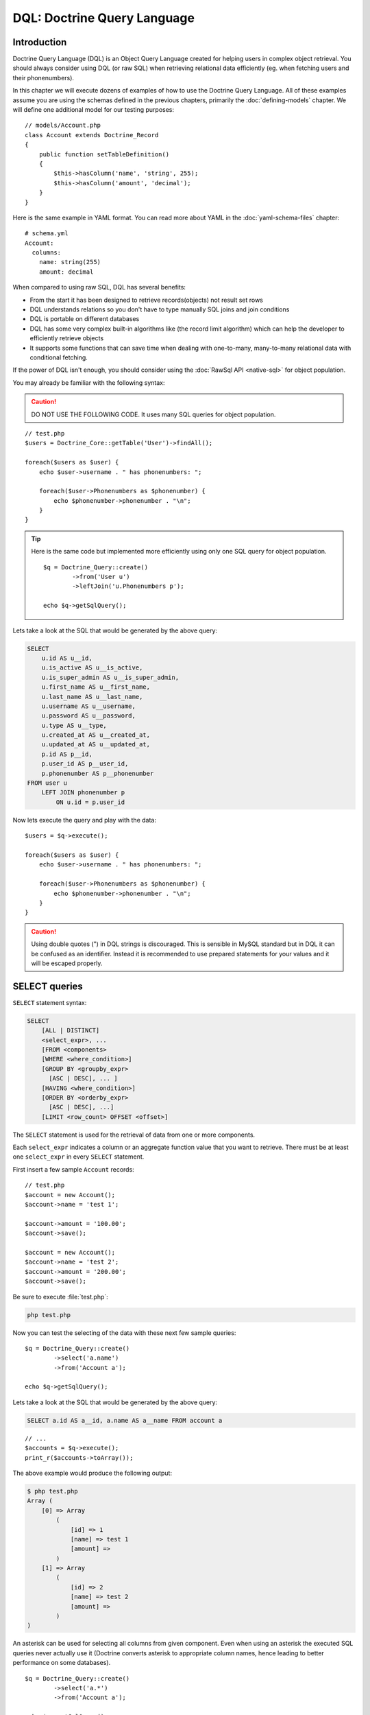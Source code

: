 ..  vim: set ts=4 sw=4 tw=79 :

****************************
DQL: Doctrine Query Language
****************************

============
Introduction
============

Doctrine Query Language (DQL) is an Object Query Language created for helping
users in complex object retrieval. You should always consider using DQL (or raw
SQL) when retrieving relational data efficiently (eg.  when fetching users and
their phonenumbers).

In this chapter we will execute dozens of examples of how to use the Doctrine
Query Language. All of these examples assume you are using the schemas defined
in the previous chapters, primarily the :doc:`defining-models` chapter. We will
define one additional model for our testing purposes::

    // models/Account.php
    class Account extends Doctrine_Record
    {
        public function setTableDefinition()
        {
            $this->hasColumn('name', 'string', 255);
            $this->hasColumn('amount', 'decimal');
        }
    }

Here is the same example in YAML format. You can read more about YAML in
the :doc:`yaml-schema-files` chapter::

    # schema.yml
    Account:
      columns:
        name: string(255)
        amount: decimal

When compared to using raw SQL, DQL has several benefits:

*  From the start it has been designed to retrieve records(objects) not
   result set rows
*  DQL understands relations so you don't have to type manually SQL
   joins and join conditions
*  DQL is portable on different databases
*  DQL has some very complex built-in algorithms like (the record limit
   algorithm) which can help the developer to efficiently retrieve
   objects
*  It supports some functions that can save time when dealing with
   one-to-many, many-to-many relational data with conditional fetching.

If the power of DQL isn't enough, you should consider using the :doc:`RawSql
API <native-sql>` for object population.

You may already be familiar with the following syntax:

.. caution::

    DO NOT USE THE FOLLOWING CODE. It uses many SQL queries
    for object population.

::

    // test.php
    $users = Doctrine_Core::getTable('User')->findAll();

    foreach($users as $user) {
        echo $user->username . " has phonenumbers: ";

        foreach($user->Phonenumbers as $phonenumber) {
            echo $phonenumber->phonenumber . "\n";
        }
    }

.. tip::

    Here is the same code but implemented more efficiently using
    only one SQL query for object population.

    ::

        $q = Doctrine_Query::create()
                ->from('User u')
                ->leftJoin('u.Phonenumbers p');

        echo $q->getSqlQuery();

Lets take a look at the SQL that would be generated by the above query:

.. code-block:: sql

    SELECT
        u.id AS u__id,
        u.is_active AS u__is_active,
        u.is_super_admin AS u__is_super_admin,
        u.first_name AS u__first_name,
        u.last_name AS u__last_name,
        u.username AS u__username,
        u.password AS u__password,
        u.type AS u__type,
        u.created_at AS u__created_at,
        u.updated_at AS u__updated_at,
        p.id AS p__id,
        p.user_id AS p__user_id,
        p.phonenumber AS p__phonenumber
    FROM user u
        LEFT JOIN phonenumber p
            ON u.id = p.user_id

Now lets execute the query and play with the data::

    $users = $q->execute();

    foreach($users as $user) {
        echo $user->username . " has phonenumbers: ";

        foreach($user->Phonenumbers as $phonenumber) {
            echo $phonenumber->phonenumber . "\n";
        }
    }

.. caution::

    Using double quotes (") in DQL strings is discouraged.  This is sensible in
    MySQL standard but in DQL it can be confused as an identifier. Instead it is
    recommended to use prepared statements for your values and it will be escaped
    properly.

==============
SELECT queries
==============

``SELECT`` statement syntax:

.. code-block:: sql

    SELECT
        [ALL | DISTINCT]
        <select_expr>, ...
        [FROM <components>
        [WHERE <where_condition>]
        [GROUP BY <groupby_expr>
          [ASC | DESC], ... ]
        [HAVING <where_condition>]
        [ORDER BY <orderby_expr>
          [ASC | DESC], ...]
        [LIMIT <row_count> OFFSET <offset>]

The ``SELECT`` statement is used for the retrieval of data from one or more
components.

Each ``select_expr`` indicates a column or an aggregate function value that you
want to retrieve. There must be at least one ``select_expr`` in every
``SELECT`` statement.

First insert a few sample ``Account`` records::

    // test.php
    $account = new Account();
    $account->name = 'test 1';

    $account->amount = '100.00';
    $account->save();

    $account = new Account();
    $account->name = 'test 2';
    $account->amount = '200.00';
    $account->save();

Be sure to execute :file:`test.php`:

.. code-block:: sh

    php test.php

Now you can test the selecting of the data with these next few sample
queries::

    $q = Doctrine_Query::create()
            ->select('a.name')
            ->from('Account a');

    echo $q->getSqlQuery();

Lets take a look at the SQL that would be generated by the above query:

.. code-block:: sql

    SELECT a.id AS a__id, a.name AS a__name FROM account a

::

    // ...
    $accounts = $q->execute();
    print_r($accounts->toArray());

The above example would produce the following output:

.. code-block:: text

    $ php test.php
    Array (
        [0] => Array
            (
                [id] => 1
                [name] => test 1
                [amount] =>
            )
        [1] => Array
            (
                [id] => 2
                [name] => test 2
                [amount] =>
            )
    )

An asterisk can be used for selecting all columns from given component.
Even when using an asterisk the executed SQL queries never actually use
it (Doctrine converts asterisk to appropriate column names, hence
leading to better performance on some databases).

::

    $q = Doctrine_Query::create()
            ->select('a.*')
            ->from('Account a');

    echo $q->getSqlQuery();

Compare the generated SQL from the last query example to the SQL
generated by the query right above:

.. code-block:: sql

    SELECT
        a.id AS a__id,
        a.name AS a__name,
        a.amount AS a__amount
    FROM account a

.. note::

    Notice how the asterisk is replace by all the real column names that exist
    in the ``Account`` model.

Now lets execute the query and inspect the results::

    $accounts = $q->execute();
    print_r($accounts->toArray());

The above example would produce the following output:

.. code-block:: text

    $ php test.php
    Array (
        [0] => Array
            (
                [id] => 1
                [name] => test 1
                [amount] => 100.00
            )
        [1] => Array
            (
                [id] => 2
                [name] => test 2
                [amount] => 200.00
            )
    )

``FROM`` clause components indicate the component or components
from which to retrieve records.

::

    $q = Doctrine_Query::create()
            ->select('u.username, p.*')
            ->from('User u')
            ->leftJoin('u.Phonenumbers p')

    echo $q->getSqlQuery();

The above call to :php:meth:`getSqlQuery()` would output the following SQL query:

.. code-block:: sql

    SELECT
        u.id AS u__id,
        u.username AS u__username,
        p.id AS p__id,
        p.user_id AS p__user_id,
        p.phonenumber AS p__phonenumber
    FROM user u
        LEFT JOIN phonenumber p
            ON u.id = p.user_id

The ``WHERE`` clause, if given, indicates the condition or conditions
that the records must satisfy to be selected. ``where_condition`` is an
expression that evaluates to true for each row to be selected. The
statement selects all rows if there is no ``WHERE`` clause.

::

    $q = Doctrine_Query::create()
            ->select('a.name')
            ->from('Account a')
            ->where('a.amount > 2000');

    echo $q->getSqlQuery();

The above call to :php:meth:`getSqlQuery()` would output the following SQL query:

.. code-block:: sql

    SELECT a.id AS a__id, a.name AS a__name FROM account a WHERE a.amount > 2000

In the ``WHERE`` clause, you can use any of the functions and operators
that DQL supports, except for aggregate (summary) functions. The
``HAVING`` clause can be used for narrowing the results with aggregate
functions::

    $q = Doctrine_Query::create()
            ->select('u.username')
            ->from('User u')
            ->leftJoin('u.Phonenumbers p')
            ->having('COUNT(p.id) > 3');

    echo $q->getSqlQuery();

The above call to :php:meth:`getSqlQuery()` would output the following SQL query:

.. code-block:: sql

    SELECT
       u.id AS u__id,
       u.username AS u__username
    FROM user u
        LEFT JOIN phonenumber p
            ON u.id = p.user_id
    HAVING COUNT(p.id) > 3

The ``ORDER BY`` clause can be used for sorting the results::

    $q = Doctrine_Query::create()
            ->select('u.username')
            ->from('User u')
            ->orderBy('u.username');

    echo $q->getSqlQuery();

The above call to :php:meth:`getSqlQuery()` would output the following SQL query:

.. code-block:: sql

    SELECT
        u.id AS u__id,
        u.username AS u__username
    FROM user u
    ORDER BY u.username

The ``LIMIT`` and ``OFFSET`` clauses can be used for efficiently
limiting the number of records to a given ``row_count``::

    $q = Doctrine_Query::create()
            ->select('u.username')
            ->from('User u')
            ->limit(20);

    echo $q->getSqlQuery();

The above call to :php:meth:`getSqlQuery()` would output the following SQL query:

.. code-block:: sql

    SELECT u.id AS u__id, u.username AS u__username FROM user u LIMIT 20

----------------
Aggregate values
----------------

Aggregate value ``SELECT`` syntax::

    $q = Doctrine_Query::create()
            ->select('u.id, COUNT(t.id) AS num_threads')
            ->from('User u, u.Threads t')
            ->where('u.id = ?', 1)
            ->groupBy('u.id');

    echo $q->getSqlQuery();

The above call to :php:meth:`getSqlQuery()` would output the following SQL query:

.. code-block:: sql

    SELECT
        u.id AS u__id,
        COUNT(f.id) AS f__0
    FROM user u
        LEFT JOIN forum__thread f
            ON u.id = f.user_id
    WHERE u.id = ?
    GROUP BY u.id

Now execute the query and inspect the results::

    $users = $q->execute();

You can easily access the ``num_threads`` data with the following code::

    echo $users->num_threads . ' threads found';

==============
UPDATE queries
==============

``UPDATE`` statement syntax:

.. code-block:: sql

    UPDATE <component_name>
    SET
        <col_name1> = <expr1>,
        <col_name2> = <expr2>
    WHERE <where_condition>
    ORDER BY <order_by>
    LIMIT <record_count>

*  The ``UPDATE`` statement updates columns of existing records in
   ``component_name`` with new values and returns the number of
   affected records.
*  The ``SET`` clause indicates which columns to modify and the values
   they should be given.
*  The optional ``WHERE`` clause specifies the conditions that identify
   which records to update. Without ``WHERE`` clause, all records are
   updated.
*  The optional ``ORDER BY`` clause specifies the order in which the
   records are being updated.
*  The ``LIMIT`` clause places a limit on the number of records that can
   be updated. You can use ``LIMIT row_count`` to restrict the scope of
   the ``UPDATE``. A ``LIMIT`` clause is a **rows-matched restriction**
   not a rows-changed restriction. The statement stops as soon as it has
   found ``record_count`` rows that satisfy the ``WHERE`` clause,
   whether or not they actually were changed.

::

    $q = Doctrine_Query::create()
            ->update('Account')
            ->set('amount', 'amount + 200')
            ->where('id > 200');

    // If you just want to set the amount to a value
    //   $q->set('amount', '?', 500);

    echo $q->getSqlQuery();

The above call to :php:meth:`getSqlQuery()` would output the following SQL query:

.. code-block:: sql

    UPDATE account SET amount = amount + 200 WHERE id > 200

Now to perform the update is simple. Just execute the query::

    $rows = $q->execute();

    echo $rows;

==============
DELETE Queries
==============

.. code-block:: sql

    DELETE FROM <component_name>
    WHERE <where_condition>
    ORDER BY <order_by>
    LIMIT <record_count>

*  The ``DELETE`` statement deletes records from ``component_name`` and
   returns the number of records deleted.
*  The optional ``WHERE`` clause specifies the conditions that identify
   which records to delete. Without ``WHERE`` clause, all records are
   deleted.
*  If the ``ORDER BY`` clause is specified, the records are deleted in
   the order that is specified.
*  The ``LIMIT`` clause places a limit on the number of rows that can be
   deleted. The statement will stop as soon as it has deleted
   ``record_count`` records.

::

    $q = Doctrine_Query::create()
            ->delete('Account a')
            ->where('a.id > 3');

    echo $q->getSqlQuery();

The above call to :php:meth:`getSqlQuery()` would output the following SQL query:

.. code-block:: sql

    DELETE FROM account WHERE id > 3

Now executing the ``DELETE`` query is just as you would think::

    $rows = $q->execute();

    echo $rows;

.. note::

    When executing DQL UPDATE and DELETE queries the executing
    of a query returns the number of affected rows.

===========
FROM clause
===========

Syntax:

.. code-block:: sql

    FROM <component_reference>
        [[LEFT | INNER] JOIN <component_reference>] ...

The ``FROM`` clause indicates the component or components from which to
retrieve records. If you name more than one component, you are performing a
join. For each table specified, you can optionally specify an alias.

Consider the following DQL query::

    $q = Doctrine_Query::create()
            ->select('u.id')
            ->from('User u');

    echo $q->getSqlQuery();

The above call to :php:meth:`getSqlQuery()` would output the following SQL query:

.. code-block:: sql

    SELECT u.id AS u__id FROM user u

Here ``User`` is the name of the class (component) and ``u`` is the alias. You
should always use short aliases, since most of the time those make the query
much shorther and also because when using for example caching the cached form
of the query takes less space when short aliases are being used.

===========
JOIN syntax
===========

DQL JOIN Syntax:

.. code-block:: sql

    [[LEFT | INNER] JOIN <component_reference1>] [ON | WITH] <join_condition1> [INDEXBY] <map_condition1>,
    [[LEFT | INNER] JOIN <component_reference2>] [ON | WITH] <join_condition2> [INDEXBY] <map_condition2>,
    ...
    [[LEFT | INNER] JOIN <component_referenceN>] [ON | WITH] <join_conditionN> [INDEXBY] <map_conditionN>

DQL supports two kinds of joins INNER JOINs and LEFT JOINs. For each joined
component, you can optionally specify an alias.

The default join type is ``LEFT JOIN``. This join can be indicated by the use
of either ``LEFT JOIN`` clause or simply '``,``', hence the following queries
are equal::

    $q = Doctrine_Query::create()
            ->select('u.id, p.id')
            ->from('User u')
            ->leftJoin('u.Phonenumbers p');

    $q = Doctrine_Query::create()
            ->select('u.id, p.id')
            ->from('User u, u.Phonenumbers p');

    echo $q->getSqlQuery();

.. tip::

    The recommended form is the first because it is more verbose
    and easier to read and understand what is being done.

The above call to :php:meth:`getSqlQuery()` would output the following SQL query:

.. code-block:: sql

    SELECT
    u.id AS u__id,
        p.id AS p__id
    FROM user u
        LEFT JOIN phonenumber p
    ON u.id = p.user_id

.. note::

    Notice how the JOIN condition is automatically added for
    you. This is because Doctrine knows how ``User`` and ``Phonenumber``
    are related so it is able to add it for you.

``INNER JOIN`` produces an intersection between two specified components (that
is, each and every record in the first component is joined to each and every
record in the second component). So basically ``INNER JOIN`` can be used when
you want to efficiently fetch for example all users which have one or more
phonenumbers.

By default DQL auto-adds the primary key join condition::

    $q = Doctrine_Query::create()
            ->select('u.id, p.id')
            ->from('User u')
            ->leftJoin('u.Phonenumbers p');

    echo $q->getSqlQuery();

The above call to :php:meth:`getSqlQuery()` would output the following SQL query:

.. code-block:: sql

    SELECT
        u.id AS u__id,
        p.id AS p__id
    FROM User u
        LEFT JOIN Phonenumbers p ON u.id = p.user_id

----------
ON keyword
----------

If you want to override this behavior and add your own custom join condition
you can do it with the ``ON`` keyword. Consider the following DQL query::

    $q = Doctrine_Query::create()
            ->select('u.id, p.id')
            ->from('User u')
            ->leftJoin('u.Phonenumbers p ON u.id = 2');

    echo $q->getSqlQuery();

The above call to :php:meth:`getSqlQuery()` would output the following SQL query:

.. code-block:: sql

    SELECT
        u.id AS u__id,
        p.id AS p__id
    FROM User u
        LEFT JOIN Phonenumbers p ON u.id = 2

.. note::

    Notice how the ``ON`` condition that would be normally automatically added
    is not present and the user specified condition is used instead.

------------
WITH keyword
------------

Most of the time you don't need to override the primary join condition,
rather you may want to add some custom conditions. This can be achieved
with the ``WITH`` keyword.

::

    $q = Doctrine_Query::create()
            ->select('u.id, p.id')
            ->from('User u')
            ->leftJoin('u.Phonenumbers p WITH u.id = 2');

    echo $q->getSqlQuery();

The above call to :php:meth:`getSqlQuery()` would output the following SQL query:

.. code-block:: sql

    SELECT
        u.id AS u__id,
        p.id AS p__id
    FROM User u
        LEFT JOIN Phonenumbers p
            ON u.id = p.user_id AND u.id = 2

.. note::

    Notice how the ``ON`` condition isn't completely replaced.
    Instead the conditions you specify are appended on to the automatic
    condition that is added for you.

The Doctrine_Query API offers two convenience methods for adding JOINS.  These
are called :php:meth:`innerJoin` and :php:meth:`leftJoin`, which usage should
be quite intuitive as shown below::

    $q = Doctrine_Query::create()
            ->select('u.id')
            ->from('User u')
            ->leftJoin('u.Groups g')
            ->innerJoin('u.Phonenumbers p WITH u.id > 3')
            ->leftJoin('u.Email e');

    echo $q->getSqlQuery();

The above call to :php:meth:`getSqlQuery()` would output the following SQL query:

.. code-block:: sql

    SELECT
        u.id AS u__id
    FROM user u
        LEFT JOIN user_group u2
            ON u.id = u2.user_id
        LEFT JOIN groups g
            ON g.id = u2.group_id
        INNER JOIN phonenumber p
            ON u.id = p.user_id AND u.id > 3
        LEFT JOIN email e
            ON u.id = e.user_id

===============
INDEXBY keyword
===============

The ``INDEXBY`` keyword offers a way of mapping certain columns as collection /
array keys. By default Doctrine indexes multiple elements to numerically
indexed arrays / collections. The mapping starts from zero. In order to
override this behavior you need to use ``INDEXBY`` keyword as shown above::

    $q = Doctrine_Query::create()
            ->from('User u INDEXBY u.username');

    $users = $q->execute();

.. note::

    The ``INDEXBY`` keyword does not alter the generated SQL.
    It is simply used internally by :php:class:`Doctrine_Query` to hydrate the
    data with the specified column as the key of each record in the
    collection.

Now the users in ``$users`` collection are accessible through their
names::

    echo $user['jack daniels']->id;

The ``INDEXBY`` keyword can be applied to any given JOIN. This means
that any given component can have each own indexing behavior. In the
following we use distinct indexing for both ``Users`` and ``Groups``.

::

    $q = Doctrine_Query::create()
            ->from('User u INDEXBY u.username')
            ->innerJoin('u.Groups g INDEXBY g.name');

    $users = $q->execute();

Now lets print out the drinkers club's creation date.

::

    echo $users['jack daniels']->Groups['drinkers club']->createdAt;

============
WHERE clause
============

Syntax:

.. code-block:: sql

   WHERE <where_condition>

*  The ``WHERE`` clause, if given, indicates the condition or conditions
   that the records must satisfy to be selected.
*  :token:`where_condition` is an expression that evaluates to true for each
   row to be selected.
*  The statement selects all rows if there is no ``WHERE`` clause.
*  When narrowing results with aggregate function values ``HAVING``
   clause should be used instead of ``WHERE`` clause

You can use the :php:meth:`addWhere`, :php:meth:`andWhere`, :php:meth:`orWhere`,
:php:meth:`whereIn`, :php:meth:`andWhereIn`, :php:meth:`orWhereIn`, :php:meth:`whereNotIn`,
:php:meth:`andWhereNotIn`, :php:meth:`orWhereNotIn` functions for building complex
where conditions using :php:class:`Doctrine_Query` objects.

Here is an example where we retrieve all active registered users or
super administrators::

    $q = Doctrine_Query::create()
            ->select('u.id')
            ->from('User u')
            ->where('u.type = ?', 'registered')
            ->andWhere('u.is_active = ?', 1)
            ->orWhere('u.is_super_admin = ?', 1);

    echo $q->getSqlQuery();

The above call to :php:meth:`getSqlQuery()` would output the following SQL query:

.. code-block:: sql

    SELECT
        u.id AS u__id
    FROM user u
    WHERE
        u.type = ?
        AND u.is_active = ?
        OR u.is_super_admin = ?

=======================
Conditional expressions
=======================

--------
Literals
--------

'''''''
Strings
'''''''

A string literal that includes a single quote is represented by two
single quotes; for example: ´´literal''s´´.

::

    $q = Doctrine_Query::create()
            ->select('u.id, u.username')
            ->from('User u')
            ->where('u.username = ?', 'Vincent');

    echo $q->getSqlQuery();

The above call to :php:meth:`getSqlQuery()` would output the following SQL query:

.. code-block:: sql

    SELECT
        u.id AS u__id,
        u.username AS u__username
    FROM user u
    WHERE
        u.username = ?

.. note::

    Because we passed the value of the ``username`` as a
    parameter to the :php:meth:`where` method it is not included in the
    generated SQL. PDO handles the replacement when you execute the
    query. To check the parameters that exist on a :php:class:`Doctrine_Query`
    instance you can use the :php:meth:`getParams` method.

''''''''
Integers
''''''''

Integer literals support the use of PHP integer literal syntax.

::

    $q = Doctrine_Query::create()
            ->select('a.id')
            ->from('User u')
            ->where('u.id = 4');

    echo $q->getSqlQuery();

The above call to :php:meth:`getSqlQuery()` would output the following SQL query:

.. code-block:: sql

 SELECT u.id AS u__id FROM user u WHERE u.id = 4

''''''
Floats
''''''

Float literals support the use of PHP float literal syntax.

::

    $q = Doctrine_Query::create()
            ->select('a.id')
            ->from('Account a')
            ->where('a.amount = 432.123');

    echo $q->getSqlQuery();

The above call to :php:meth:`getSqlQuery()` would output the following SQL query:

.. code-block:: sql

 SELECT a.id AS a__id FROM account a WHERE a.amount = 432.123

''''''''
Booleans
''''''''

The boolean literals are true and false.

::

    $q = Doctrine_Query::create()
            ->select('a.id')
            ->from('User u')
            ->where('u.is_super_admin = true');

    echo $q->getSqlQuery();

The above call to :php:meth:`getSqlQuery()` would output the following SQL query:

.. code-block:: sql

    SELECT u.id AS u__id FROM user u WHERE u.is_super_admin = 1

'''''
Enums
'''''

The enumerated values work in the same way as string literals.

::

    $q = Doctrine_Query::create()
            ->select('a.id')
            ->from('User u')
            ->where("u.type = 'admin'");

    echo $q->getSqlQuery();

The above call to :php:meth:`getSqlQuery()` would output the following SQL query:

.. code-block:: sql

    SELECT u.id AS u__id FROM user u WHERE u.type = 'admin'

Predefined reserved literals are case insensitive, although its a good standard
to write them in uppercase.

----------------
Input parameters
----------------

Here are some examples of using positional parameters:

* Single positional parameter::

    $q = Doctrine_Query::create()
            ->select('u.id')
            ->from('User u')
            ->where('u.username = ?', array('Arnold'));

    echo $q->getSqlQuery();

  .. note::

    When the passed parameter for a positional parameter
    contains only one value you can simply pass a single scalar value
    instead of an array containing one value.

  The above call to :php:meth:`getSqlQuery()` would output the following SQL query:

  .. code-block:: sql

    SELECT
        u.id AS u__id
    FROM user u
    WHERE u.username = ?

* Multiple positional parameters::

    $q = Doctrine_Query::create()
            ->from('User u')
            ->where('u.id > ? AND u.username LIKE ?', array(50, 'A%'));

    echo $q->getSqlQuery();

  The above call to :php:meth:`getSqlQuery()` would output the following SQL query:

  .. code-block:: sql

    SELECT
        u.id AS u__id
    FROM user u
    WHERE (
        u.id > ?
        AND u.username LIKE ?
    )

Here are some examples of using named parameters:

* Single named parameter::

    $q = Doctrine_Query::create()
            ->select('u.id')
            ->from('User u')
            ->where('u.username = :name', array(':name' => 'Arnold'));

    echo $q->getSqlQuery();

  The above call to :php:meth:`getSqlQuery()` would output the following SQL query:

  .. code-block:: sql

    SELECT
        u.id AS u__id
    FROM user u
    WHERE
        u.username = :name

* Named parameter with a LIKE statement::

    $q = Doctrine_Query::create()
            ->select('u.id')
            ->from('User u')
            ->where('u.id > :id', array(':id' => 50))
            ->andWhere('u.username LIKE :name', array(':name' => 'A%'));

    echo $q->getSqlQuery();

  The above call to :php:meth:`getSqlQuery()` would output the following SQL query:

  .. code-block:: sql

    SELECT
        u.id AS u__id
    FROM user u
    WHERE
        u.id > :id
        AND u.username LIKE :name

---------------------------------
Operators and operator precedence
---------------------------------

The operators are listed below in order of decreasing precedence.

+--------------------+--------------------------+
| Operator           | Description              |
+====================+==========================+
| ``.``              | Navigation operator      |
+--------------------+--------------------------+
| **Arithmetic operators:**                     |
+--------------------+--------------------------+
| ``+``, ``-``       | Unary                    |
+--------------------+--------------------------+
| ``*``, ``/``       | Multiplication and       |
|                    | division                 |
+--------------------+--------------------------+
| ``+``, ``-``       | Addition and subtraction |
+--------------------+--------------------------+
| **Comparison operators:**                     |
+--------------------+--------------------------+
| ``=``,             |                          |
| ``>``, ``>=``,     |                          |
| ``<``, ``<=``,     |                          |
| ``<>`` (not equal) |                          |
+--------------------+--------------------------+
| ``[NOT] LIKE``,    |                          |
| ``[NOT] IN``,      |                          |
| ``IS [NOT] NULL``, |                          |
| ``IS [NOT] EMPTY`` |                          |
+--------------------+--------------------------+
| **Logical operators:**                        |
+--------------------+--------------------------+
| ``NOT``,           |                          |
| ``AND``,           |                          |
| ``OR``,            |                          |
+--------------------+--------------------------+

--------------
In expressions
--------------

Syntax:

.. code-block:: sql

    <operand> IN (<subquery>|<value list>)

An ``IN`` conditional expression returns true if the ``operand`` is
found from result of the ``subquery`` or if its in the specificied comma
separated ``value list``, hence the IN expression is always false if the
result of the subquery is empty.

When ``value list`` is being used there must be at least one element in
that list.

Here is an example where we use a subquery for the ``IN``::

    $q = Doctrine_Query::create()
            ->from('User u')
            ->where('u.id IN (SELECT u.id FROM User u INNER JOIN u.Groups g WHERE g.id = ?)', 1);

    echo $q->getSqlQuery();

The above call to :php:meth:`getSqlQuery()` would output the following SQL query:

.. code-block:: sql

    SELECT
        u.id AS u__id
    FROM user u
    WHERE u.id IN (
        SELECT
            u2.id AS u2__id
        FROM user u2
        INNER JOIN user_group u3
            ON u2.id = u3.user_id
        INNER JOIN groups g
            ON g.id = u3.group_id
        WHERE g.id = ?
    )

Here is an example where we just use a list of integers::

    $q = Doctrine_Query::create()
            ->select('u.id')
            ->from('User u')
            ->whereIn('u.id', array(1, 3, 4, 5));

    echo $q->getSqlQuery();

The above call to :php:meth:`getSqlQuery()` would output the following SQL query:

.. code-block:: sql

 SELECT u.id AS u__id FROM user u WHERE u.id IN (?, ?, ?, ?)

----------------
Like Expressions
----------------

Syntax:

.. code-block:: sql

    string_expression [NOT] LIKE pattern_value [ESCAPE escape_character]

The string_expression must have a string value. The pattern_value is a
string literal or a string-valued input parameter in which an underscore
(``_``) stands for any single character, a percent (``%``) character
stands for any sequence of characters (including the empty sequence),
and all other characters stand for themselves. The optional
escape_character is a single-character string literal or a
character-valued input parameter (i.e., char or Character) and is used
to escape the special meaning of the underscore and percent characters
in ``pattern_value``.

Examples:

*  address.phone ``LIKE`` '12%3' is true for '123' '12993' and false for '1234'
*  asentence.word ``LIKE`` 'l_se' is true for 'lose' and false for 'loose'
*  aword.underscored ``LIKE`` '_%' ESCAPE '' is true for '_foo' and false for
   'bar'
*  address.phone ``NOT LIKE`` '12%3' is false for '123' and '12993' and true
   for '1234'

If the value of the string_expression or pattern_value is NULL or
unknown, the value of the LIKE expression is unknown. If the
escape_characteris specified and is NULL, the value of the LIKE
expression is unknown.

* Find all users whose email ends with '@gmail.com'::

    $q = Doctrine_Query::create()
            ->select('u.id')
            ->from('User u')
            ->leftJoin('u.Email e')
            ->where('e.address LIKE ?', '%@gmail.com');

    echo $q->getSqlQuery();

  The above call to :php:meth:`getSqlQuery()` would output the following SQL query:

  .. code-block:: sql

    SELECT
        u.id AS u__id
    FROM user u
        LEFT JOIN email e ON u.id = e.user_id
    WHERE
        e.address LIKE ?

* Find all users whose name starts with letter 'A'::

    $q = Doctrine_Query::create()
            ->select('u.id')
            ->from('User u')
            ->where('u.username LIKE ?', 'A%');

    echo $q->getSqlQuery();

  The above call to :php:meth:`getSqlQuery()` would output the following SQL query:

  .. code-block:: sql

    SELECT
        u.id AS u__id
    FROM user u
    WHERE
        u.username LIKE ?

------------------
Exists Expressions
------------------

Syntax:

.. code-block:: sql

    [NOT] EXISTS (<subquery>)

The ``EXISTS`` operator returns ``TRUE`` if the subquery returns one or
more rows and ``FALSE`` otherwise.

The ``NOT EXISTS`` operator returns ``TRUE`` if the subquery returns 0
rows and ``FALSE`` otherwise.

.. note::

    For the next few examples we need to add the ``ReaderLog``
    model.

    ::

        // models/ReaderLog.php
        class ReaderLog extends Doctrine_Record
        {
            public function setTableDefinition()
            {
                $this->hasColumn('article_id', 'integer', null, array(
                    'primary' => true
                ));
                $this->hasColumn('user_id', 'integer', null, array(
                    'primary' => true
                ));
            }
        }

    Here is the same example in YAML format. You can read more about YAML in
    the :doc:`yaml-schema-files` chapter:

    .. code-block:: yaml

        # schema.yml
        ReaderLog:
          columns:
            article_id:
              type: integer
              primary: true
            user_id:
              type: integer
              primary: true

    .. note::

        After adding the ``ReaderLog`` model don't forget to run the
        :file:`generate.php` script!

        .. code-block:: sh

            php generate.php

Now we can run some tests! First, finding all articles which have
readers::

    $q = Doctrine_Query::create()
            ->select('a.id')
            ->from('Article a')
            ->where('EXISTS (SELECT r.id FROM ReaderLog r WHERE r.article_id = a.id)');

    echo $q->getSqlQuery();

The above call to :php:meth:`getSqlQuery()` would output the following SQL query:

.. code-block:: sql

    SELECT
        a.id AS a__id
    FROM article a
    WHERE
        EXISTS (
            SELECT
                r.id AS r__id
            FROM reader_log r
            WHERE
                r.article_id = a.id
        )

Finding all articles which don't have readers::

    $q = Doctrine_Query::create()
            ->select('a.id')
            ->from('Article a')
            ->where('NOT EXISTS (SELECT r.id FROM ReaderLog r WHERE r.article_id = a.id));

    echo $q->getSqlQuery();

The above call to :php:meth:`getSqlQuery()` would output the following SQL query:

.. code-block:: sql

    SELECT
        a.id AS a__id
    FROM article a
    WHERE
        NOT EXISTS (
            SELECT
                r.id AS r__id
            FROM reader_log r
            WHERE
                r.article_id = a.id
        )

-----------------------
All and Any Expressions
-----------------------

Syntax:

.. code-block:: sql

    operand comparison_operator ANY (subquery)
    operand comparison_operator SOME (subquery)
    operand comparison_operator ALL (subquery)

An ALL conditional expression returns true if the comparison operation
is true for all values in the result of the subquery or the result of
the subquery is empty. An ALL conditional expression is false if the
result of the comparison is false for at least one row, and is unknown
if neither true nor false.

::

     $q = Doctrine_Query::create()
            ->from('C')
            ->where('C.col1 < ALL (FROM C2(col1))');

An ANY conditional expression returns true if the comparison operation
is true for some value in the result of the subquery. An ANY conditional
expression is false if the result of the subquery is empty or if the
comparison operation is false for every value in the result of the
subquery, and is unknown if neither true nor false.

::

    $q = Doctrine_Query::create()
            ->from('C')
            ->where('C.col1 > ANY (FROM C2(col1))');

The keyword SOME is an alias for ANY.

::

    $q = Doctrine_Query::create()
            ->from('C')
            ->where('C.col1 > SOME (FROM C2(col1))');

The comparison operators that can be used with ALL or ANY conditional
expressions are =, <, <=, >, >=, <>. The result of the subquery must be
same type with the conditional expression.

NOT IN is an alias for <> ALL. Thus, these two statements are equal:

.. code-block:: sql

    FROM C WHERE C.col1 <> ALL (FROM C2(col1));
    FROM C WHERE C.col1 NOT IN (FROM C2(col1));

::

    $q = Doctrine_Query::create()
            ->from('C')
            ->where('C.col1 <> ALL (FROM C2(col1))');
    $q = Doctrine_Query::create()
            ->from('C')
            ->where('C.col1 NOT IN (FROM C2(col1))');

----------
Subqueries
----------

A subquery can contain any of the keywords or clauses that an ordinary
SELECT query can contain.

Some advantages of the subqueries:

*  They allow queries that are structured so that it is possible to
   isolate each part of a statement.
*  They provide alternative ways to perform operations that would
   otherwise require complex joins and unions.
*  They are, in many people's opinion, readable. Indeed, it was the
   innovation of subqueries that gave people the original idea of
   calling the early SQL "Structured Query Language."

Here is an example where we find all users which don't belong to the
group id 1::

    $q = Doctrine_Query::create()
            ->select('u.id')
            ->from('User u')
            ->where('u.id NOT IN (SELECT u2.id FROM User u2 INNER JOIN u2.Groups g WHERE g.id = ?)', 1);

    echo $q->getSqlQuery();

The above call to :php:meth:`getSqlQuery()` would output the following SQL query:

.. code-block:: sql

    SELECT
        u.id AS u__id
    FROM user u
    WHERE u.id NOT IN (
        SELECT u2.id AS
            u2__id
        FROM user u2
            INNER JOIN user_group u3
                ON u2.id = u3.user_id
            INNER JOIN groups g
                ON g.id = u3.group_id
        WHERE g.id = ?
    )

Here is an example where we find all users which don't belong to any
groups::

    $q = Doctrine_Query::create()
            ->select('u.id')
            ->from('User u')
            ->where('u.id NOT IN (SELECT u2.id FROM User u2 INNER JOIN u2.Groups g)');

    echo $q->getSqlQuery();

The above call to :php:meth:`getSqlQuery()` would output the following SQL query:

.. code-block:: sql

    SELECT
        u.id AS u__id
    FROM user u
    WHERE u.id NOT IN (
        SELECT
            u2.id AS u2__id
        FROM user u2
            INNER JOIN user_group u3
                ON u2.id = u3.user_id
            INNER JOIN groups g
                ON g.id = u3.group_id
    )

======================
Functional Expressions
======================

----------------
String functions
----------------

The ``CONCAT`` function returns a string that is a concatenation of its
arguments. In the example above we map the concatenation of users
``first_name`` and ``last_name`` to a value called ``name``.

::

    $q = Doctrine_Query::create()
            ->select('CONCAT(u.first_name, u.last_name) AS name')
            ->from('User u');

    echo $q->getSqlQuery();

The above call to :php:meth:`getSqlQuery()` would output the following SQL query:

.. code-block:: sql

    SELECT
        u.id AS u__id,
        CONCAT(u.first_name, u.last_name) AS u__0
    FROM user u

Now we can execute the query and get the mapped function value::

    $users = $q->execute();

    foreach($users as $user) {
        // here 'name' is not a property of $user,
        // its a mapped function value echo $user->name;
    }

The second and third arguments of the ``SUBSTRING`` function denote the
starting position and length of the substring to be returned. These
arguments are integers. The first position of a string is denoted by 1.
The ``SUBSTRING`` function returns a string.

::

    $q = Doctrine_Query::create()
            ->select('u.username')
            ->from('User u')
            ->where("SUBSTRING(u.username, 0, 1) = 'z'");

    echo $q->getSqlQuery();

The above call to :php:meth:`getSqlQuery()` would output the following SQL query:

.. code-block:: sql

    SELECT
        u.id AS u__id,
        u.username AS u__username
    FROM user u
    WHERE
        SUBSTRING(u.username FROM 0 FOR 1) = 'z'

.. note::

    Notice how the SQL is generated with the proper
    ``SUBSTRING`` syntax for the DBMS you are using!

The ``TRIM`` function trims the specified character from a string. If
the character to be trimmed is not specified, it is assumed to be space
(or blank). The optional trim_character is a single-character string
literal or a character-valued input parameter (i.e., char or
Character)[30]. If a trim specification is not provided, BOTH is
assumed. The ``TRIM`` function returns the trimmed string.

::

    $q = Doctrine_Query::create()
            ->select('u.username')
            ->from('User u')
            ->where('TRIM(u.username) = ?', 'Someone');

    echo $q->getSqlQuery();

The above call to :php:meth:`getSqlQuery()` would output the following SQL query:

.. code-block:: sql

    SELECT
    u.id AS u__id,
        u.username AS u__username
    FROM user u
    WHERE
    TRIM(u.username) = ?

The ``LOWER`` and ``UPPER`` functions convert a string to lower and
upper case, respectively. They return a string.

::

    $q = Doctrine_Query::create()
            ->select('u.username')
            ->from('User u')
            ->where("LOWER(u.username) = 'jon wage'");

    echo $q->getSqlQuery();

The above call to :php:meth:`getSqlQuery()` would output the following SQL query:

.. code-block:: sql

    SELECT
        u.id AS u__id,
        u.username AS u__username
    FROM user u
    WHERE
        LOWER(u.username) = 'someone'

The ``LOCATE`` function returns the position of a given string within a
string, starting the search at a specified position. It returns the
first position at which the string was found as an integer. The first
argument is the string to be located; the second argument is the string
to be searched; the optional third argument is an integer that
represents the string position at which the search is started (by
default, the beginning of the string to be searched). The first position
in a string is denoted by 1. If the string is not found, 0 is returned.

The ``LENGTH`` function returns the length of the string in characters
as an integer.

--------------------
Arithmetic functions
--------------------

Availible DQL arithmetic functions:

    ABS(:token:`simple_arithmetic_expression`)
    SQRT(:token:`simple_arithmetic_expression`)
    MOD(:token:`simple_arithmetic_expression`, :token:`simple_arithmetic_expression`)

*  The ``ABS`` function returns the absolute value for given number.
*  The ``SQRT`` function returns the square root for given number.
*  The ``MOD`` function returns the modulus of first argument using the
   second argument.

==========
Subqueries
==========

------------
Introduction
------------

Doctrine allows you to use sub-dql queries in the FROM, SELECT and WHERE
statements. Below you will find examples for all the different types of
subqueries Doctrine supports.

----------------------------
Comparisons using subqueries
----------------------------

Find all the users which are not in a specific group.

::

    $q = Doctrine_Query::create()
            ->select('u.id')
            ->from('User u')
            ->where('u.id NOT IN (
                        SELECT u.id
                        FROM User u
                        INNER JOIN u.Groups g
                        WHERE g.id = ?
                    )', 1);

    echo $q->getSqlQuery();

The above call to :php:meth:`getSqlQuery()` would output the following SQL query:

.. code-block:: sql

    SELECT
        u.id AS u__id
    FROM user u
    WHERE
        u.id NOT IN (
            SELECT u2.id AS
                u2__id
            FROM user u2
                INNER JOIN user_group u3
                    ON u2.id = u3.user_id
                INNER JOIN groups g
                    ON g.id = u3.group_id
            WHERE g.id = ?
        )

Retrieve the users phonenumber in a subquery and include it in the
resultset of user information.

::

    $q = Doctrine_Query::create()
            ->select('u.id')
            ->addSelect('(SELECT p.phonenumber
                            FROM Phonenumber p
                            WHERE p.user_id = u.id
                            LIMIT 1) as phonenumber')
            ->from('User u');

    echo $q->getSqlQuery();

The above call to :php:meth:`getSqlQuery()` would output the following SQL query:

.. code-block:: sql

    SELECT
        u.id AS u__id,
        (
            SELECT
                p.phonenumber AS p__phonenumber
            FROM phonenumber p
            WHERE p.user_id = u.id
            LIMIT 1
        ) AS u__0
    FROM user u

========================
GROUP BY, HAVING clauses
========================

DQL GROUP BY syntax:

.. code-block:: sql

    GROUP BY groupby_item {, groupby_item}*

DQL HAVING syntax:

.. code-block:: sql

    HAVING conditional_expression

``GROUP BY`` and ``HAVING`` clauses can be used for dealing with
aggregate functions. The Following aggregate functions are available on
DQL: ``COUNT``, ``MAX``, ``MIN``, ``AVG``, ``SUM``

* Selecting alphabetically first user by name::

    $q = Doctrine_Query::create()
            ->select('MIN(a.amount)')
            ->from('Account a');

    echo $q->getSqlQuery();

  The above call to :php:meth:`getSqlQuery()` would output the following SQL query:

  .. code-block:: sql

    SELECT MIN(a.amount) AS a__0 FROM account a

* Selecting the sum of all Account amounts::

    $q = Doctrine_Query::create()
            ->select('SUM(a.amount)')
            ->from('Account a');

    echo $q->getSqlQuery();

  The above call to :php:meth:`getSqlQuery()` would output the following SQL query:

  .. code-block:: sql

    SELECT SUM(a.amount) AS a__0 FROM account a

* Using an aggregate function in a statement containing no ``GROUP BY``
  clause, results in grouping on all rows. In the example below we fetch
  all users and the number of phonenumbers they have.

  ::

    $q = Doctrine_Query::create()
            ->select('u.username')
            ->addSelect('COUNT(p.id) as num_phonenumbers')
            ->from('User u')
            ->leftJoin('u.Phonenumbers p')
            ->groupBy('u.id');

    echo $q->getSqlQuery();

  The above call to :php:meth:`getSqlQuery()` would output the following SQL query:

  .. code-block:: sql

    SELECT
        u.id AS u__id,
        u.username AS u__username, COUNT(p.id) AS p__0
    FROM user u
        LEFT JOIN phonenumber p
            ON u.id = p.user_id
    GROUP BY u.id

* The ``HAVING`` clause can be used for narrowing the results using
  aggregate values. In the following example we fetch all users which have
  at least 2 phonenumbers::

    $q = Doctrine_Query::create()
            ->select('u.username')
            ->addSelect('COUNT(p.id) as num_phonenumbers')
            ->from('User u')
            ->leftJoin('u.Phonenumbers p')
            ->groupBy('u.id')
            ->having('num_phonenumbers >= 2');

    echo $q->getSqlQuery();

  The above call to :php:meth:`getSqlQuery()` would output the following SQL query:

  .. code-block:: sql

    SELECT
        u.id AS u__id,
        u.username AS u__username, COUNT(p.id) AS p__0
    FROM user u
        LEFT JOIN phonenumber p
            ON u.id = p.user_id
    GROUP BY u.id
    HAVING p__0 >= 2

  You can access the number of phonenumbers with the following code::

    $users = $q->execute();

    foreach($users as $user) {
        echo $user->name
            . ' has '
            . $user->num_phonenumbers
            . ' phonenumbers';
    }

===============
ORDER BY clause
===============

------------
Introduction
------------

Record collections can be sorted efficiently at the database level using
the ORDER BY clause.

Syntax:

.. code-block:: sql

     [
        ORDER BY {ComponentAlias.columnName}
        [ASC | DESC], ...
     ]

Examples::

    $q = Doctrine_Query::create()
            ->select('u.username')
            ->from('User u')
            ->leftJoin('u.Phonenumbers p')
            ->orderBy('u.username, p.phonenumber');

    echo $q->getSqlQuery();

The above call to :php:meth:`getSqlQuery()` would output the following SQL query:

.. code-block:: sql

    SELECT
        u.id AS u__id,
        u.username AS u__username
    FROM user u
        LEFT JOIN phonenumber p
            ON u.id = p.user_id
    ORDER BY
        u.username,
        p.phonenumber

In order to sort in reverse order you can add the ``DESC`` (descending) keyword
to the name of the column in the ``ORDER BY`` clause that you are sorting by.
The default is ascending order; this can be specified explicitly using the
``ASC`` keyword.

::

    $q = Doctrine_Query::create()
            ->select('u.username')
            ->from('User u')
            ->leftJoin('u.Email e')
            ->orderBy('e.address DESC, u.id ASC');

    echo $q->getSqlQuery();

The above call to :php:meth:`getSqlQuery()` would output the following SQL query:

.. code-block:: sql

    SELECT
        u.id AS u__id,
        u.username AS u__username
    FROM user u
        LEFT JOIN email e
        ON u.id = e.user_id
    ORDER BY
        e.address DESC,
        u.id ASC

-----------------------------
Sorting by an aggregate value
-----------------------------

In the following example we fetch all users and sort those users by the
number of phonenumbers they have.

::

    $q = Doctrine_Query::create()
            ->select('u.username, COUNT(p.id) count')
            ->from('User u')
            ->innerJoin('u.Phonenumbers p')
            ->orderby('count');

    echo $q->getSqlQuery();


The above call to :php:meth:`getSqlQuery()` would output the following SQL query:

.. code-block:: sql

    SELECT
        u.id AS u__id,
        u.username AS u__username,
        COUNT(p.id) AS p__0
    FROM user u
        INNER JOIN phonenumber p
            ON u.id = p.user_id
    ORDER BY p__0

------------------
Using random order
------------------

In the following example we use random in the ``ORDER BY`` clause in
order to fetch random post.

::

    $q = Doctrine_Query::create()
            ->select('t.id, RANDOM() AS rand')
            ->from('Forum_Thread t')
            ->orderby('rand')
            ->limit(1);

    echo $q->getSqlQuery();

The above call to :php:meth:`getSqlQuery()` would output the following SQL query:

.. code-block:: sql

    SELECT f.id AS f__id, RAND() AS f__0 FROM forum__thread f ORDER BY f__0 LIMIT 1

========================
LIMIT and OFFSET clauses
========================

Propably the most complex feature DQL parser has to offer is its
``LIMIT`` clause parser. Not only does the DQL ``LIMIT`` clause parser
take care of ``LIMIT`` database portability it is capable of limiting
the number of records instead of rows by using complex query analysis
and subqueries.

Retrieve the first 20 users and all their associated phonenumbers::

    $q = Doctrine_Query::create()
            ->select('u.username, p.phonenumber')
            ->from('User u')
            ->leftJoin('u.Phonenumbers p')
            ->limit(20);

    echo $q->getSqlQuery();

.. tip::

    You can also use the :php:meth:`offset` method of the
    :php:class:`Doctrine_Query` object in combination with the :php:meth:`limit`
    method to produce your desired ``LIMIT`` and ``OFFSET`` in the
    executed SQL query.

The above call to :php:meth:`getSqlQuery()` would output the following SQL query:

.. code-block:: sql

    SELECT
        u.id AS u__id,
        u.username AS u__username,
        p.id AS p__id,
        p.phonenumber AS p__phonenumber
    FROM user u
        LEFT JOIN phonenumber p
            ON u.id = p.user_id
    LIMIT 20

------------------
Driver Portability
------------------

DQL ``LIMIT`` clause is portable on all supported databases. Special
attention have been paid to following facts:

*  Only MySQL, PgSQL and Sqlite implement LIMIT / OFFSET clauses
   natively
*  In Oracle / MSSQL / Firebird LIMIT / OFFSET clauses need to be
   emulated in driver specific way
*  The limit-subquery-algorithm needs to execute to subquery separately
   in MySQL, since MySQL doesn't yet support LIMIT clause in subqueries
*  PgSQL needs the order by fields to be preserved in SELECT clause,
   hence limit-subquery-algorithm needs to take this into consideration
   when pgSQL driver is used
*  Oracle only allows < 30 object identifiers (= table/column
   names/aliases), hence the limit subquery must use as short aliases as
   possible and it must avoid alias collisions with the main query.

----------------------------
The limit-subquery-algorithm
----------------------------

The limit-subquery-algorithm is an algorithm that DQL parser uses
internally when one-to-many / many-to-many relational data is being
fetched simultaneously. This kind of special algorithm is needed for the
LIMIT clause to limit the number of records instead of SQL result set
rows.

This behavior can be overwritten using the configuration system (at
global, connection or table level) using::

    $table->setAttribute(Doctrine_Core::ATTR_QUERY_LIMIT, Doctrine_Core::LIMIT_ROWS);
    $table->setAttribute(Doctrine_Core::ATTR_QUERY_LIMIT, Doctrine_Core::LIMIT_RECORDS); // revert

In the following example we have users and phonenumbers with their
relation being one-to-many. Now lets say we want fetch the first 20
users and all their related phonenumbers.

Now one might consider that adding a simple driver specific LIMIT 20 at
the end of query would return the correct results. Thats wrong, since we
you might get anything between 1-20 users as the first user might have
20 phonenumbers and then record set would consist of 20 rows.

DQL overcomes this problem with subqueries and with complex but
efficient subquery analysis. In the next example we are going to fetch
first 20 users and all their phonenumbers with single efficient query.
Notice how the DQL parser is smart enough to use column aggregation
inheritance even in the subquery and how it's smart enough to use
different aliases for the tables in the subquery to avoid alias
collisions.

::

    $q = Doctrine_Query::create()
            ->select('u.id, u.username, p.*')
            ->from('User u')
            ->leftJoin('u.Phonenumbers p')
            ->limit(20);

    echo $q->getSqlQuery();

The above call to :php:meth:`getSqlQuery()` would output the following SQL query:

.. code-block:: sql

    SELECT
        u.id AS u__id,
        u.username AS u__username,
        p.id AS p__id,
        p.phonenumber AS p__phonenumber,
        p.user_id AS p__user_id
    FROM user u
        LEFT JOIN phonenumber p
            ON u.id = p.user_id
    WHERE
        u.id IN (
            SELECT
                DISTINCT u2.id
            FROM user u2
            LIMIT 20
        )

.. note::

    Notice how the IN clause with the subquery was added. This
    is so that the users are limited to 20 and the users phonenumbers
    are not limited.

In the next example we are going to fetch first 20 users and all their
phonenumbers and only those users that actually have phonenumbers with
single efficient query, hence we use an ``INNER JOIN``. Notice how the
DQL parser is smart enough to use the ``INNER JOIN`` in the subquery::

    $q = Doctrine_Query::create()
            ->select('u.id, u.username, p.*')
            ->from('User u')
            ->innerJoin('u.Phonenumbers p')
            ->limit(20);

    echo $q->getSqlQuery();

The above call to :php:meth:`getSqlQuery()` would output the following SQL query:

.. code-block:: sql

    SELECT
        u.id AS u__id,
        u.username AS u__username,
        p.id AS p__id,
        p.phonenumber AS p__phonenumber,
        p.user_id AS p__user_id
    FROM user u
        INNER JOIN phonenumber p
            ON u.id = p.user_id
    WHERE
        u.id IN (
            SELECT
            DISTINCT u2.id
            FROM user u2
                INNER JOIN phonenumber p2
                    ON u2.id = p2.user_id
            LIMIT 20
        )

=============
Named Queries
=============

When you are dealing with a model that may change, but you need to keep
your queries easily updated, you need to find an easy way to define
queries. Imagine for example that you change one field and you need to
follow all queries in your application to make sure it'll not break
anything.

Named Queries is a nice and effective way to solve this situation,
allowing you to create ``Doctrine_Queries`` and reuse them without the
need to keep rewritting them.

The Named Query support is built at the top of
``Doctrine_Query_Registry`` support. ``Doctrine_Query_Registry`` is
a class for registering and naming queries. It helps with the
organization of your applications queries and along with that it offers
some very nice convenience stuff.

The queries are added using the :php:meth:`add` method of the registry object.
It takes two parameters, the query name and the actual DQL query.

::

    $r = Doctrine_Manager::getInstance()->getQueryRegistry();
    $r->add('User/all', 'FROM User u');

    $userTable = Doctrine_Core::getTable('User');
    // find all users $users = $userTable->find('all');

To simplify this support, :php:class:`Doctrine_Table` support some accessors to
``Doctrine_Query_Registry``.

----------------------
Creating a Named Query
----------------------

When you build your models with option ``generateTableClasses`` defined as
true, each record class will also generate a ``*Table`` class, extending from
:php:class:`Doctrine_Table`.

Then, you can implement the method :php:meth:`construct` to include your Named
Queries::

    class UserTable extends Doctrine_Table
    {
        public function construct()
        {
            // Named Query defined using DQL string
            $this->addNamedQuery('get.by.id', 'SELECT u.username FROM User u WHERE u.id = ?');

            // Named Query defined using Doctrine_Query object
            $this->addNamedQuery(
                'get.by.similar.usernames',
                Doctrine_Query::create()
                    ->select('u.id, u.username')
                    ->from('User u')
                    ->where('LOWER(u.username) LIKE LOWER(?)')
            );
        }
    }


---------------------
Accessing Named Query
---------------------

To reach the ``MyFooTable`` class, which is a subclass of
:php:class:`Doctrine_Table`, you can do the following::

    $userTable = Doctrine_Core::getTable('User');

To access the Named Query (will return you a :php:class:`Doctrine_Query`
instance, always)::

    $q = $userTable->createNamedQuery('get.by.id');

    echo $q->getSqlQuery();

The above call to :php:meth:`getSqlQuery()` would output the following SQL query:

.. code-block:: sql

    SELECT
        u.id AS u__id,
        u.username AS u__username
    FROM user u
    WHERE u.id = ?

-----------------------
Executing a Named Query
-----------------------

There are two ways to execute a Named Query. The first one is by
retrieving the :php:class:`Doctrine_Query` and then executing it normally, as a
normal instance::

    $users = Doctrine_Core::getTable('User')
                ->createNamedQuery('get.by.similar.usernames')
                ->execute(array('%jon%wage%'));

You can also simplify the execution, by doing::

    $users = Doctrine_Core::getTable('User')
                ->find('get.by.similar.usernames', array('%jon%wage%'));

The method :php:meth:`find` also accepts a third parameter, which is the
hydration mode.

---------------------------
Cross-Accessing Named Query
---------------------------

If that's not enough, Doctrine take advantage the
``Doctrine_Query_Registry`` and uses namespace queries to enable
cross-access of Named Queries between objects. Suppose you have the
``*Table`` class instance of record ``Article``. You want to call the
"get.by.id" Named Query of record ``User``. To access the Named Query,
you have to do::

    $articleTable = Doctrine_Core::getTable('Article');
    $users = $articleTable->find('User/get.by.id', array(1, 2, 3));

===
BNF
===

.. productionlist::
   QL_statement: `select_statement` | `update_statement` | `delete_statement`
   select_statement: `select_clause` `from_clause`
                   : [`where_clause`]
                   : [`groupby_clause`]
                   : [`having_clause`]
                   : [`orderby_clause`]
   update_statement:  `update_clause` [`where_clause`]
   delete_statement:  `delete_clause` [`where_clause`]
   from_clause: "FROM" `identification_variable_declaration`
              :     {
              :         ,
              :         {`identification_variable_declaration` | `collection_member_declaration`}
              :     }*
   identification_variable_declaration: `range_variable_declaration`
                                      : {`join` | `fetch_join`}*
   range_variable_declaration: `abstract_schema_name`
                             : ["AS"]
                             : `identification_variable`
   join: `join_spec`
       : `join_association_path_expression`
       : ["AS"] `identification_variable`
   fetch_join: `join_spec` "FETCH" `join_association_path_expression`
   association_path_expression: `collection_valued_path_expression`
                              :     | `single_valued_association_path_expression`
   join_spec: ["LEFT"]
            : ["OUTER" | "INNER"]
            : "JOIN"
   join_association_path_expression: `join_collection_valued_path_expression`
                                   :     | `join_single_valued_association_path_expression`
   join_collection_valued_path_expression: `identification_variable`.`collection_valued_association_field`
   join_single_valued_association_path_expression: `identification_variable`.`single_valued_association_field`
   collection_member_declaration:  "IN"
                                : "(" `collection_valued_path_expression` ")"
                                : ["AS"]
                                : `identification_variable`
   single_valued_path_expression: `state_field_path_expression`
                                :     | `single_valued_association_path_expression`
   state_field_path_expression: {
                              :     `identification_variable`
                              :         | `single_valued_association_path_expression`
                              : }.`state_field`
   single_valued_association_path_expression: `identification_variable`.{`single_valued_association_field`.}*
                                            : `single_valued_association_field`
   collection_valued_path_expression: `identification_variable`.{`single_valued_association_field`.}*
                                    : `collection_valued_association_field`
   state_field:  {`embedded_class_state_field`.}*
              :  `simple_state_field`
   update_clause: "UPDATE"
                : `abstract_schema_name`
                : [["AS"] `identification_variable`]
                : "SET"
                : `update_item` {, `update_item`}*
   update_item: [`identification_variable`.]{`state_field` | `single_valued_association_field`}
              : "="
              : `new_value`
   new_value: `simple_arithmetic_expression`
            :     | `string_primary`
            :     | `datetime_primary`
            :     | `boolean_primary`
            :     | `enum_primary` `simple_entity_expression`
            :     | "NULL"
   delete_clause: "DELETE" "FROM" `abstract_schema_name` [["AS"] `identification_variable`]
   select_clause: "SELECT" ["DISTINCT"] `select_expression` {, `select_expression`}*
   select_expression: `single_valued_path_expression`
                    :     | `aggregate_expression`
                    :     | `identification_variable`
                    :     | "OBJECT" "(" `identification_variable` ")"
                    :     | `constructor_expression`
   constructor_expression: "NEW" `constructor_name` "("
                         :     `constructor_item` {, `constructor_item`}*
                         : ")"
   constructor_item:  `single_valued_path_expression` | `aggregate_expression`
   aggregate_expression:     { "AVG" | "MAX" | "MIN" | "SUM"} "("
                       :         ["DISTINCT"]
                       :         `state_field_path_expression`
                       :     ")"
                       : |
                       :     "COUNT" "("
                       :         ["DISTINCT"]
                       :         `identification_variable`
                       :             | `state_field_path_expression`
                       :             | `single_valued_association_path_expression`
                       :     ")"
   where_clause: "WHERE" `conditional_expression`
   groupby_clause: "GROUP" "BY" `groupby_item` {, `groupby_item`}*
   groupby_item:  `single_valued_path_expression` | `identification_variable`
   having_clause: "HAVING" `conditional_expression`
   orderby_clause: "ORDER" "BY" `orderby_item` {, `orderby_item`}*
   orderby_item:  `state_field_path_expression` ["ASC" | "DESC"]
   subquery:  `simple_select_clause` `subquery_from_clause` [`where_clause`] [`groupby_clause`] [`having_clause`]
   subquery_from_clause:  "FROM" `subselect_identification_variable_declaration`{, `subselect_identification_variable_declaration`}*
   subselect_identification_variable_declaration: `identification_variable_declaration`
                                                :     | `association_path_expression` ["AS"] `identification_variable`
                                                :     | `collection_member_declaration`
   simple_select_clause: "SELECT" ["DISTINCT"] `simple_select_expression`
   simple_select_expression: `single_valued_path_expression`
                           :     | `aggregate_expression`
                           :     | `identification_variable`
   conditional_expression: `conditional_term`
                         :     | `conditional_expression` "OR" `conditional_term`
   conditional_term: `conditional_factor`
                   :     | `conditional_term` "AND" `conditional_factor`
   conditional_factor: ["NOT"]
                     : `conditional_primary`
   conditional_primary: `simple_cond_expression`
                      :     | "(" `conditional_expression` ")"
   simple_cond_expression:  `comparison_expression`
                         :     | `between_expression`
                         :     | `like_expression`
                         :     | `in_expression`
                         :     | `null_comparison_expression`
                         :     | `empty_collection_comparison_expression`
                         :     | `collection_member_expression`
                         :     | `exists_expression`
   between_expression: `arithmetic_expression` ["NOT"] "BETWEEN" `arithmetic_expression` "AND" `arithmetic_expression`
                     :     | `string_expression` ["NOT"] "BETWEEN" `string_expression` "AND" `string_expression`
                     :     | `datetime_expression` ["NOT"] "BETWEEN" `datetime_expression` "AND" `datetime_expression`
   in_expression: `state_field_path_expression`
                : ["NOT"] "IN"
                : "("
                :     `in_item` {, `in_item`}* | `subquery`
                : ")"
   in_item:  `literal` | `input_parameter`
   like_expression: `string_expression`
                  : ["NOT"] "LIKE"
                  : `pattern_value`
                  : ["ESCAPE" `escape_character`]
   null_comparison_expression: {`single_valued_path_expression` | `input_parameter`}
                             : "IS" ["NOT"] "NULL"
   empty_collection_comparison_expression: `collection_valued_path_expression`
                                         : "IS" ["NOT"] "EMPTY"
   collection_member_expression: `entity_expression`
                               : ["NOT"] "MEMBER" ["OF"]
                               : `collection_valued_path_expression`
   exists_expression: ["NOT"] "EXISTS" "(" `subquery` ")"
   all_or_any_expression:  { "ALL" | "ANY" | "SOME" } "(" `subquery` ")"
   comparison_expression:  `string_expression` `comparison_operator` {`string_expression` | `all_or_any_expression`}
                        :     | `boolean_expression` {"=" | "<>"} {`boolean_expression` | `all_or_any_expression`}
                        :     | `enum_expression` {"=" | "<>"} {`enum_expression` | `all_or_any_expression`}
                        :     | `datetime_expression` `comparison_operator` {`datetime_expression` | `all_or_any_expression`}
                        :     | `entity_expression` {"=" | "<>"} {`entity_expression` | `all_or_any_expression`}
                        :     | `arithmetic_expression` `comparison_operator` {`arithmetic_expression` | `all_or_any_expression`}
   comparison_operator: "=" | ">" | ">=" | "<" | "<=" | "<>"
   arithmetic_expression: `simple_arithmetic_expression` | "(" `subquery` ")"
   simple_arithmetic_expression: `arithmetic_term`
                               :     | `simple_arithmetic_expression` {"+" | "-"} `arithmetic_term`
   arithmetic_term: `arithmetic_factor`
                  :     | `arithmetic_term` { "*" | "/" } `arithmetic_factor`
   arithmetic_factor: [{"+" | "-"}] `arithmetic_primary`
   arithmetic_primary: `state_field_path_expression`
                     :     | `numeric_literal`
                     :     | "(" `simple_arithmetic_expression` ")"
                     :     | `input_parameter`
                     :     | `functions_returning_numerics`
                     :     | `aggregate_expression`
   string_expression:  `string_primary` | "(" `subquery` ")"
   string_primary: `state_field_path_expression`
                 :     | `string_literal`
                 :     | `input_parameter`
                 :     | `functions_returning_strings`
                 :     | `aggregate_expression`
   datetime_expression:  `datetime_primary` | "(" `subquery` ")"
   datetime_primary: `state_field_path_expression`
                   :     | `input_parameter`
                   :     | `functions_returning_datetime`
                   :     | `aggregate_expression`
   boolean_expression:  `boolean_primary` | "(" `subquery` ")"
   boolean_primary: `state_field_path_expression` | `boolean_literal` | `input_parameter`
   enum_expression:  `enum_primary` | "(" `subquery` ")"
   enum_primary:  `state_field_path_expression` | `enum_literal` | `input_parameter`
   entity_expression: `single_valued_association_path_expression` | `simple_entity_expression`
   simple_entity_expression: `identification_variable` | `input_parameter`
   functions_returning_numerics: "LENGTH" "(" `string_primary` ")"
                               :     | "LOCATE" "(" `string_primary`, `string_primary` ["," `simple_arithmetic_expression`] ")"
                               :     | "ABS" "(" `simple_arithmetic_expression` ")"
                               :     | "SQRT" "(" `simple_arithmetic_expression` ")"
                               :     | "MOD" "(" `simple_arithmetic_expression` "," `simple_arithmetic_expression` ")"
                               :     | "SIZE" "(" `collection_valued_path_expression` ")"
   functions_returning_datetime: "CURRENT_DATE" | "CURRENT_TIME" | "CURRENT_TIMESTAMP"
   functions_returning_strings:  "CONCAT" "(" `string_primary` "," `string_primary` ")"
                              :     | "SUBSTRING" "(" `string_primary`, `simple_arithmetic_expression`, `simple_arithmetic_expression` ")"
                              :     | "TRIM" "(" [[`trim_specification`] [`trim_character`] "FROM"] `string_primary` ")"
                              :     | "LOWER" "(" `string_primary` ")"
                              :     | "UPPER" "(" `string_primary` ")"
   trim_specification: "LEADING" | "TRAILING" | "BOTH"

=============
Magic Finders
=============

Doctrine offers some magic finders for your Doctrine models that allow
you to find a record by any column that is present in the model. This is
helpful for simply finding a user by their username, or finding a group
by the name of it. Normally this would require writing a
:php:class:`Doctrine_Query` instance and storing this somewhere so it can be
reused. That is no longer needed for simple situations like that.

The basic pattern for the finder methods are as follows:
``findBy%s($value)`` or ``findOneBy%s($value)``. The ``%s`` can
be a column name or a relation alias. If you give a column name you must
give the value you are looking for. If you specify a relationship alias,
you can either pass an instance of the relation class to find, or give
the actual primary key value.

First lets retrieve the ``UserTable`` instance to work with::

    $userTable = Doctrine_Core::getTable('User');

Now we can easily find a ``User`` record by its primary key by using the
:php:meth:`find` method::

    $user = $userTable->find(1);

Now if you want to find a single user by their username you can use the
following magic finder::

    $user = $userTable->findOneByUsername('jonwage');

You can also easily find records by using the relationships between
records. Because ``User`` has many ``Phonenumbers`` we can find those
``Phonenumbers`` by passing the :php:meth:`findBy**` method a ``User``
instance::

    $phonenumberTable = Doctrine_Core::getTable('Phonenumber');
    $phonenumbers = $phonenumberTable->findByUser($user);

The magic finders will even allow a little more complex finds. You can
use the ``And`` and ``Or`` keywords in the method name to retrieve
record by multiple properties.

::

    $user = $userTable->findOneByUsernameAndPassword('jonwage', md5('changeme'));

You can even mix the conditions.

::

    $users = $userTable->findByIsAdminAndIsModeratorOrIsSuperAdmin(true, true, true);

.. caution::

    These are very limited magic finders and it is always
    recommended to expand your queries to be manually written DQL
    queries. These methods are meant for only quickly accessing single
    records, no relationships, and are good for prototyping code
    quickly.

.. note::

    The documented magic finders above are made possibly by
    using PHP's `__call() <http://us3.php.net/__call>`_ overloading
    functionality. The undefined functions are forwarded to
    :php:meth:`Doctrine_Table::{*}call` where the :php:class:`Doctrine_Query` objects
    are built, executed and returned to the user.

=================
Debugging Queries
=================

The :php:class:`Doctrine_Query` object has a few functions that can be used to
help debug problems with the query:

Sometimes you may want to see the complete SQL string of your
:php:class:`Doctrine_Query` object::

    $q = Doctrine_Query::create()
            ->select('u.id')
            ->from('User u')
            ->orderBy('u.username');

    echo $q->getSqlQuery();

The above call to :php:meth:`getSqlQuery()` would output the following SQL query:

.. code-block:: sql

 SELECT u.id AS u__id FROM user u ORDER BY u.username

.. note::

    The SQL returned above by the :php:meth:`Doctrine_Query::getSql`
    function does not replace the tokens with the parameters. This is
    the job of PDO and when we execute the query we pass the parameters
    to PDO where the replacement is executed. You can retrieve the array
    of parameters with the :php:meth:`Doctrine_Query::getParams` method.

Get the array of parameters for the :php:class:`Doctrine_Query` instance::

    print_r($q->getParams());

==========
Conclusion
==========

The Doctrine Query Language is by far one of the most advanced and
helpful feature of Doctrine. It allows you to easily select very complex
data from RDBMS relationships efficiently!

Now that we have gone over most of the major components of Doctrine and
how to use them we are going to take a step back in the next chapter and
look at everything from a birds eye view in the :doc:`component-overview` chapter.
